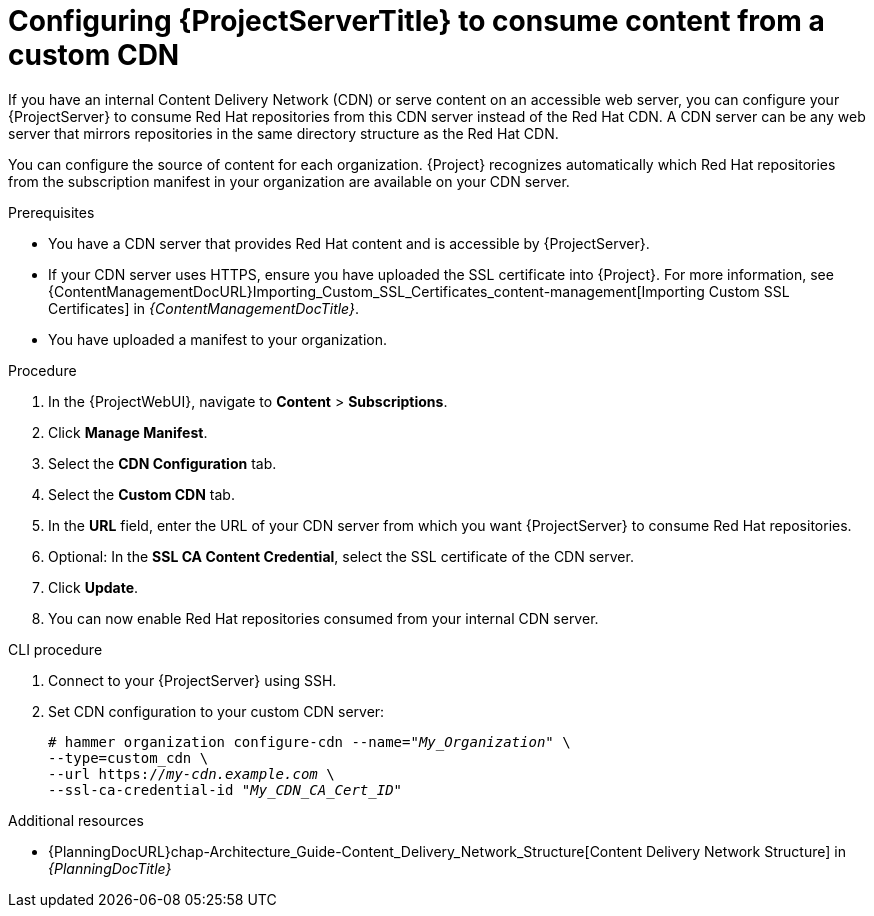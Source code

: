 [id="configuring-{project-context}-server-to-consume-content-from-a-custom-cdn_{context}"]
= Configuring {ProjectServerTitle} to consume content from a custom CDN

If you have an internal Content Delivery Network (CDN) or serve content on an accessible web server, you can configure your {ProjectServer} to consume Red{nbsp}Hat repositories from this CDN server instead of the Red{nbsp}Hat CDN.
A CDN server can be any web server that mirrors repositories in the same directory structure as the Red{nbsp}Hat CDN.

You can configure the source of content for each organization.
{Project} recognizes automatically which Red{nbsp}Hat repositories from the subscription manifest in your organization are available on your CDN server.

.Prerequisites
* You have a CDN server that provides Red{nbsp}Hat content and is accessible by {ProjectServer}.
* If your CDN server uses HTTPS, ensure you have uploaded the SSL certificate into {Project}.
For more information, see {ContentManagementDocURL}Importing_Custom_SSL_Certificates_content-management[Importing Custom SSL Certificates] in _{ContentManagementDocTitle}_.
* You have uploaded a manifest to your organization.

.Procedure
. In the {ProjectWebUI}, navigate to *Content* > *Subscriptions*.
. Click *Manage Manifest*.
. Select the *CDN Configuration* tab.
. Select the *Custom CDN* tab.
. In the *URL* field, enter the URL of your CDN server from which you want {ProjectServer} to consume Red{nbsp}Hat repositories.
. Optional: In the *SSL CA Content Credential*, select the SSL certificate of the CDN server.
. Click *Update*.
. You can now enable Red{nbsp}Hat repositories consumed from your internal CDN server.

.CLI procedure
. Connect to your {ProjectServer} using SSH.
. Set CDN configuration to your custom CDN server:
+
[options="nowrap" subs="+quotes,attributes"]
----
# hammer organization configure-cdn --name="_My_Organization_" \
--type=custom_cdn \
--url https://_my-cdn.example.com_ \
--ssl-ca-credential-id "_My_CDN_CA_Cert_ID_"
----

.Additional resources
* {PlanningDocURL}chap-Architecture_Guide-Content_Delivery_Network_Structure[Content Delivery Network Structure] in _{PlanningDocTitle}_
